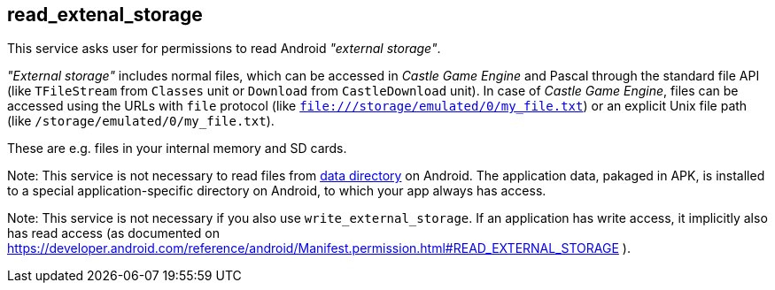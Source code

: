 ## read_extenal_storage

This service asks user for permissions to read Android _"external storage"_.

_"External storage"_ includes normal files, which can be accessed in _Castle Game Engine_ and Pascal through the standard file API (like `TFileStream` from `Classes` unit or `Download` from `CastleDownload` unit). In case of _Castle Game Engine_, files can be accessed using the URLs with `file` protocol (like `file:///storage/emulated/0/my_file.txt`) or an explicit Unix file path (like `/storage/emulated/0/my_file.txt`).

These are e.g. files in your internal memory and SD cards.

Note: This service is not necessary to read files from https://castle-engine.io/data[data directory] on Android. The application data, pakaged in APK, is installed to a special application-specific directory on Android, to which your app always has access.

Note: This service is not necessary if you also use `write_external_storage`. If an application has write access, it implicitly also has read access (as documented on https://developer.android.com/reference/android/Manifest.permission.html#READ_EXTERNAL_STORAGE ).
